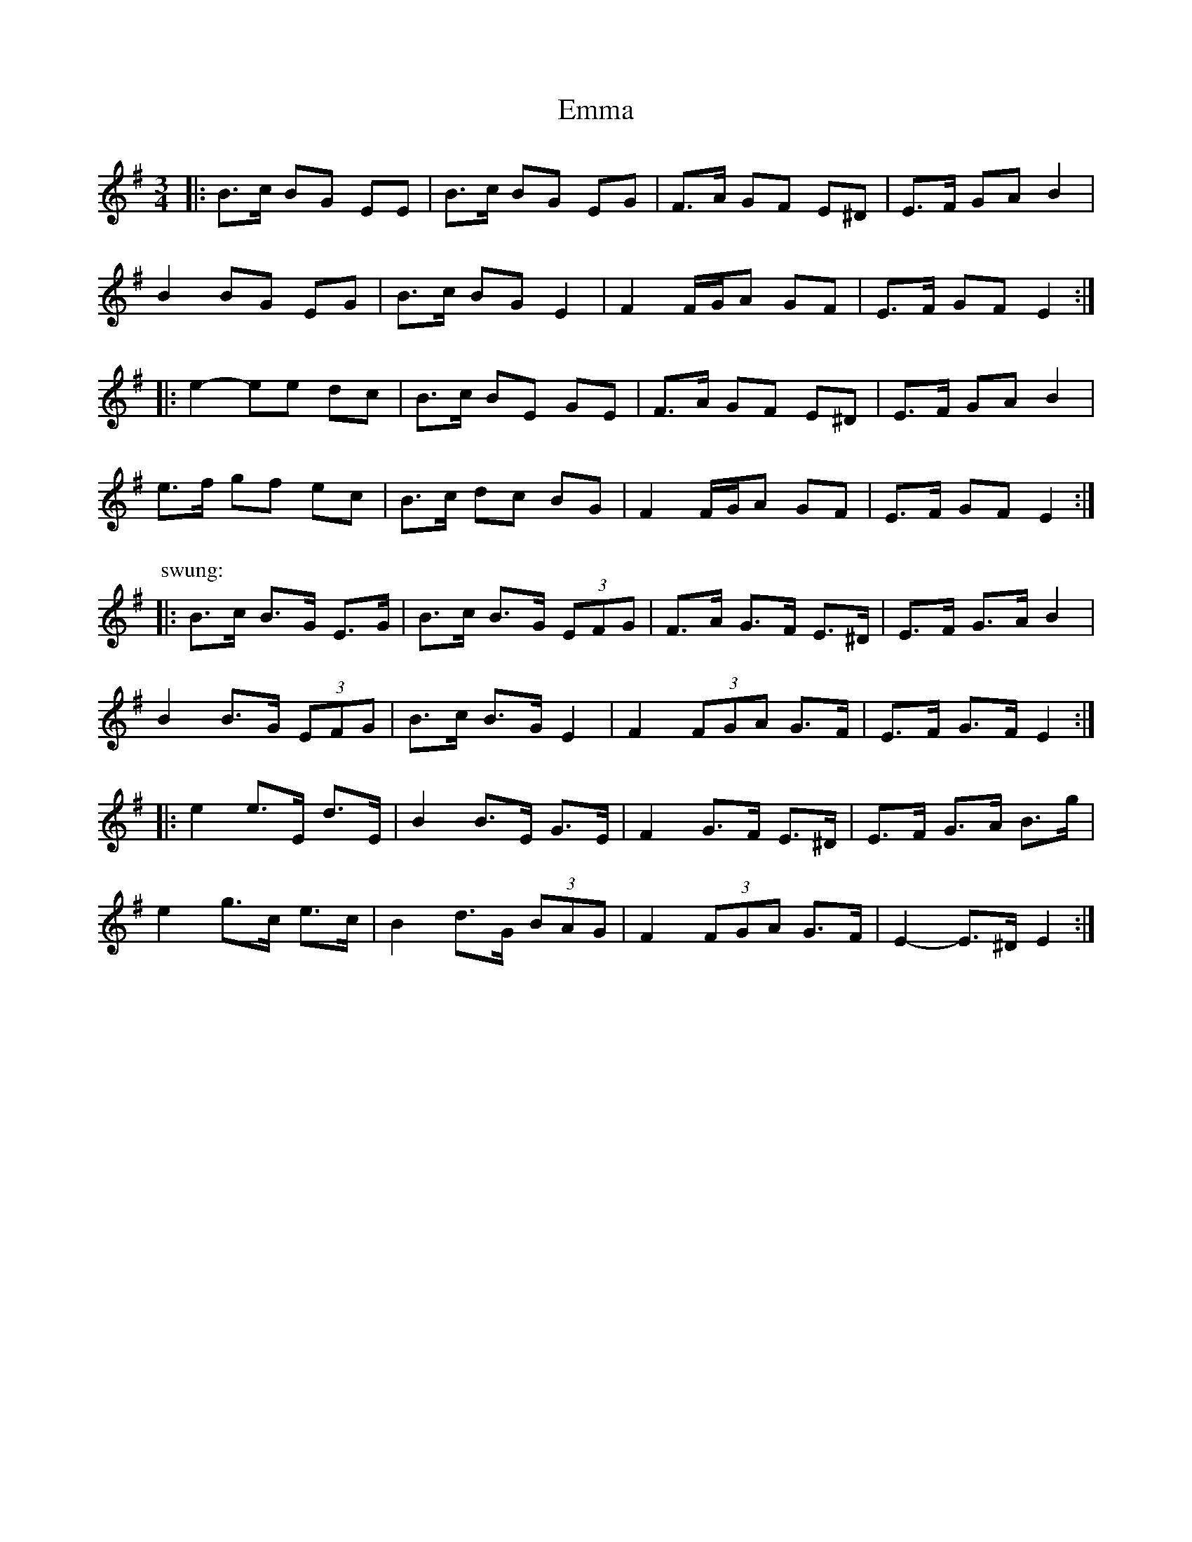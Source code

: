 X: 11882
T: Emma
R: waltz
M: 3/4
K: Eminor
|:B>c BG EE|B>c BG EG|F>A GF E^D|E>F GA B2|
B2 BG EG|B>c BG E2|F2 F/G/A GF|E>F GF E2:|
|:e2- ee dc|B>c BE GE|F>A GF E^D|E>F GA B2|
e>f gf ec|B>c dc BG|F2 F/G/A GF|E>F GF E2:|
P: swung:
|:B>c B>G E>G|B>c B>G (3EFG|F>A G>F E>^D|E>F G>A B2|
B2 B>G (3EFG|B>c B>G E2|F2 (3FGA G>F|E>F G>F E2:|
|:e2 e>E d>E|B2 B>E G>E|F2 G>F E>^D|E>F G>A B>g|
e2 g>c e>c|B2 d>G (3BAG|F2 (3FGA G>F|E2- E>^D E2:|

